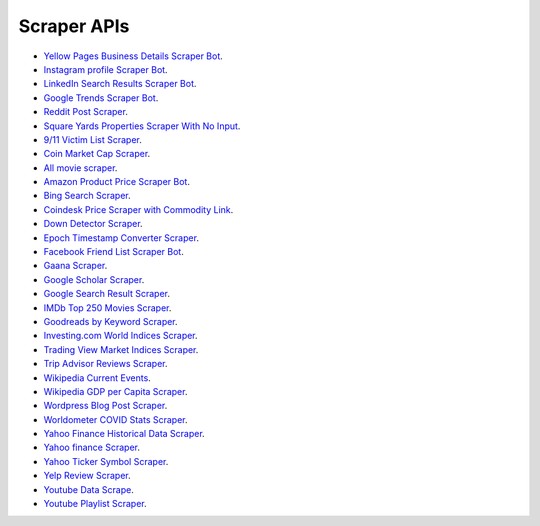 ********
Scraper APIs
********

* `Yellow Pages Business Details Scraper Bot <https://scrapers.readthedocs.io/en/latest/Yellow%20Pages%20Business%20Details%20Scraper%20Bot.html>`_. 
* `Instagram profile Scraper Bot <https://scrapers.readthedocs.io/en/latest/Instagram%20profile%20Scraper%20Bot.html>`_. 
* `LinkedIn Search Results Scraper Bot <https://scrapers.readthedocs.io/en/latest/LinkedIn%20Search%20Results%20Scraper%20Bot.html>`_. 
* `Google Trends Scraper Bot <https://scrapers.readthedocs.io/en/latest/Google%20Trends%20Scraper%20Bot.html>`_. 
* `Reddit Post Scraper <https://scrapers.readthedocs.io/en/latest/Reddit%20Post%20Scraper.html>`_. 
* `Square Yards Properties Scraper With No Input <https://scrapers.readthedocs.io/en/latest/Square%20Yards%20Properties%20Scraper%20With%20No%20Input.html>`_. 
* `9/11 Victim List Scraper <https://scrapers.readthedocs.io/en/latest/9%2011%20Victim%20List%20Scraper.html>`_. 
* `Coin Market Cap Scraper <https://scrapers.readthedocs.io/en/latest/Coin%20Market%20Cap%20Scraper.html>`_. 
* `All movie scraper <https://scrapers.readthedocs.io/en/latest/All%20movie%20scraper.html>`_. 
* `Amazon Product Price Scraper Bot <https://scrapers.readthedocs.io/en/latest/Amazon%20Product%20Price%20Scraper%20Bot.html>`_. 
* `Bing Search Scraper <https://scrapers.readthedocs.io/en/latest/Bing%20Search%20Scraper.html>`_. 
* `Coindesk Price Scraper with Commodity Link <https://scrapers.readthedocs.io/en/latest/Coindesk%20Price%20Scraper.html>`_. 
* `Down Detector Scraper <https://scrapers.readthedocs.io/en/latest/Down%20Detector%20Scraper.html>`_. 
* `Epoch Timestamp Converter Scraper <https://scrapers.readthedocs.io/en/latest/Epoch%20Timestamp%20Converter%20Scraper.html>`_. 
* `Facebook Friend List Scraper Bot <https://scrapers.readthedocs.io/en/latest/Facebook%20Friend%20List%20Scraper%20Bot.html>`_. 
* `Gaana Scraper <https://scrapers.readthedocs.io/en/latest/Gaana%20Scraper.html>`_. 
* `Google Scholar Scraper <https://scrapers.readthedocs.io/en/latest/google%20scholar%20scraper.html>`_. 
* `Google Search Result Scraper <https://scrapers.readthedocs.io/en/latest/Google%20Search%20Result%20Scraper.html>`_. 
* `IMDb Top 250 Movies Scraper <https://scrapers.readthedocs.io/en/latest/IMDb%20Top%20250%20Movies%20Scraper.html>`_. 
* `Goodreads by Keyword Scraper <https://scrapers.readthedocs.io/en/latest/Goodreads%20by%20Keyword%20Scraper.html>`_. 
* `Investing.com World Indices Scraper <https://scrapers.readthedocs.io/en/latest/Investing_com%20World%20Indices%20Scraper.html>`_. 
* `Trading View Market Indices Scraper <https://scrapers.readthedocs.io/en/latest/Trading%20View%20Market%20Indices%20Scraper.html>`_. 
* `Trip Advisor Reviews Scraper <https://scrapers.readthedocs.io/en/latest/Trip%20Advisor%20Reviews%20Scraper.html>`_. 
* `Wikipedia Current Events <https://scrapers.readthedocs.io/en/latest/Wikipedia%20Current%20Events.html>`_. 
* `Wikipedia GDP per Capita Scraper <https://scrapers.readthedocs.io/en/latest/Wikipedia%20GDP%20per%20Capita%20Scraper.html>`_. 
* `Wordpress Blog Post Scraper <https://scrapers.readthedocs.io/en/latest/Wordpress%20Blog%20Post%20Scraper.html>`_. 
* `Worldometer COVID Stats Scraper <https://scrapers.readthedocs.io/en/latest/Worldometer%20COVID%20Stats%20Scraper.html>`_. 
* `Yahoo Finance Historical Data Scraper <https://scrapers.readthedocs.io/en/latest/Yahoo%20Finance%20Historical%20Data%20Scraper.html>`_. 
* `Yahoo finance Scraper <https://scrapers.readthedocs.io/en/latest/Yahoo%20Finance%20Scraper.html>`_. 
* `Yahoo Ticker Symbol Scraper <https://scrapers.readthedocs.io/en/latest/Yahoo%20Ticker%20Symbol%20Scraper.html>`_. 
* `Yelp Review Scraper <https://scrapers.readthedocs.io/en/latest/Yelp%20Review%20Scraper.html>`_. 
* `Youtube Data Scrape <https://scrapers.readthedocs.io/en/latest/Youtube%20Data%20Scrape.html>`_. 
* `Youtube Playlist Scraper <https://scrapers.readthedocs.io/en/latest/Youtube%20Playlist%20Scraper.html>`_. 